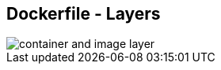 ifndef::imagesdir[:imagesdir: ../images]
== Dockerfile - Layers

image::container_and_image_layer.svg[]

